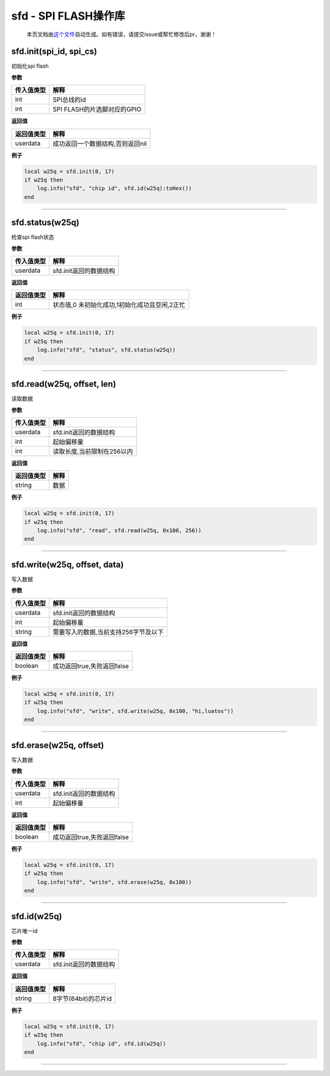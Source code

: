 sfd - SPI FLASH操作库
=====================

   本页文档由\ `这个文件 <https://gitee.com/openLuat/LuatOS/tree/master/luat/modules/luat_lib_sfd.c>`__\ 自动生成。如有错误，请提交issue或帮忙修改后pr，谢谢！

sfd.init(spi_id, spi_cs)
------------------------

初始化spi flash

**参数**

========== ===========================
传入值类型 解释
========== ===========================
int        SPI总线的id
int        SPI FLASH的片选脚对应的GPIO
========== ===========================

**返回值**

========== ================================
返回值类型 解释
========== ================================
userdata   成功返回一个数据结构,否则返回nil
========== ================================

**例子**

.. code:: lua

   local w25q = sfd.init(0, 17)
   if w25q then
       log.info("sfd", "chip id", sfd.id(w25q):toHex())
   end

--------------

sfd.status(w25q)
----------------

检查spi flash状态

**参数**

========== ======================
传入值类型 解释
========== ======================
userdata   sfd.init返回的数据结构
========== ======================

**返回值**

========== =============================================
返回值类型 解释
========== =============================================
int        状态值,0 未初始化成功,1初始化成功且空闲,2正忙
========== =============================================

**例子**

.. code:: lua

   local w25q = sfd.init(0, 17)
   if w25q then
       log.info("sfd", "status", sfd.status(w25q))
   end

--------------

sfd.read(w25q, offset, len)
---------------------------

读取数据

**参数**

========== ==========================
传入值类型 解释
========== ==========================
userdata   sfd.init返回的数据结构
int        起始偏移量
int        读取长度,当前限制在256以内
========== ==========================

**返回值**

========== ====
返回值类型 解释
========== ====
string     数据
========== ====

**例子**

.. code:: lua

   local w25q = sfd.init(0, 17)
   if w25q then
       log.info("sfd", "read", sfd.read(w25q, 0x100, 256))
   end

--------------

sfd.write(w25q, offset, data)
-----------------------------

写入数据

**参数**

========== ====================================
传入值类型 解释
========== ====================================
userdata   sfd.init返回的数据结构
int        起始偏移量
string     需要写入的数据,当前支持256字节及以下
========== ====================================

**返回值**

========== ==========================
返回值类型 解释
========== ==========================
boolean    成功返回true,失败返回false
========== ==========================

**例子**

.. code:: lua

   local w25q = sfd.init(0, 17)
   if w25q then
       log.info("sfd", "write", sfd.write(w25q, 0x100, "hi,luatos"))
   end

--------------

sfd.erase(w25q, offset)
-----------------------

写入数据

**参数**

========== ======================
传入值类型 解释
========== ======================
userdata   sfd.init返回的数据结构
int        起始偏移量
========== ======================

**返回值**

========== ==========================
返回值类型 解释
========== ==========================
boolean    成功返回true,失败返回false
========== ==========================

**例子**

.. code:: lua

   local w25q = sfd.init(0, 17)
   if w25q then
       log.info("sfd", "write", sfd.erase(w25q, 0x100))
   end

--------------

sfd.id(w25q)
------------

芯片唯一id

**参数**

========== ======================
传入值类型 解释
========== ======================
userdata   sfd.init返回的数据结构
========== ======================

**返回值**

========== ====================
返回值类型 解释
========== ====================
string     8字节(64bit)的芯片id
========== ====================

**例子**

.. code:: lua

   local w25q = sfd.init(0, 17)
   if w25q then
       log.info("sfd", "chip id", sfd.id(w25q))
   end

--------------
